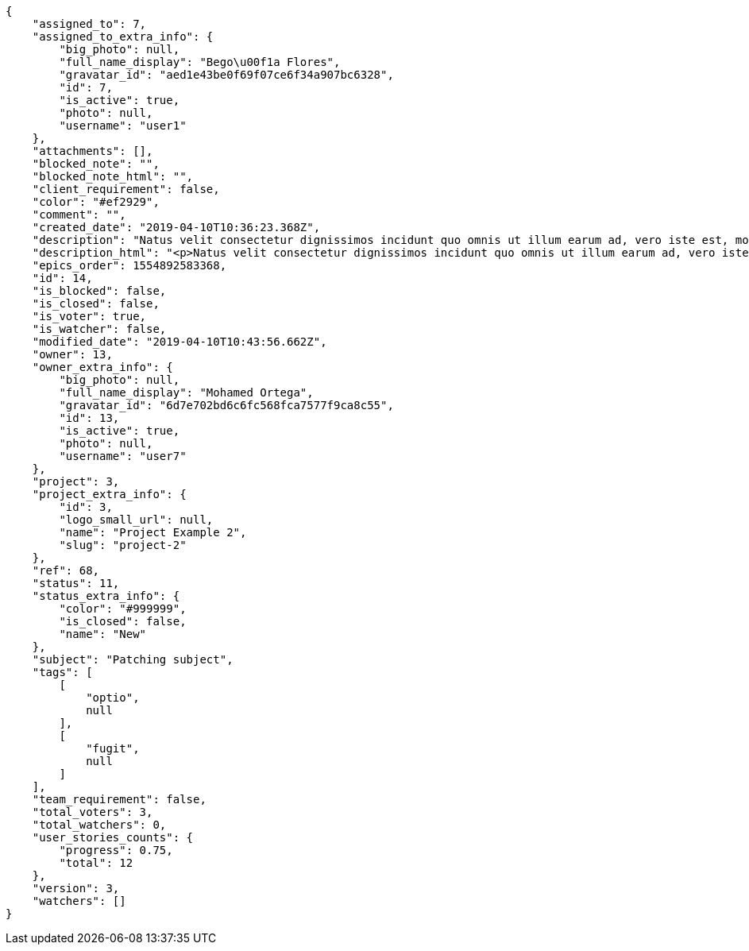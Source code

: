 [source,json]
----
{
    "assigned_to": 7,
    "assigned_to_extra_info": {
        "big_photo": null,
        "full_name_display": "Bego\u00f1a Flores",
        "gravatar_id": "aed1e43be0f69f07ce6f34a907bc6328",
        "id": 7,
        "is_active": true,
        "photo": null,
        "username": "user1"
    },
    "attachments": [],
    "blocked_note": "",
    "blocked_note_html": "",
    "client_requirement": false,
    "color": "#ef2929",
    "comment": "",
    "created_date": "2019-04-10T10:36:23.368Z",
    "description": "Natus velit consectetur dignissimos incidunt quo omnis ut illum earum ad, vero iste est, molestias totam itaque veritatis neque tempora? Deleniti nisi illo recusandae esse minima porro et hic eveniet alias aut, possimus quia ut delectus eius? Ipsum esse nam ad magnam fuga, repudiandae esse excepturi, commodi possimus blanditiis praesentium quaerat.",
    "description_html": "<p>Natus velit consectetur dignissimos incidunt quo omnis ut illum earum ad, vero iste est, molestias totam itaque veritatis neque tempora? Deleniti nisi illo recusandae esse minima porro et hic eveniet alias aut, possimus quia ut delectus eius? Ipsum esse nam ad magnam fuga, repudiandae esse excepturi, commodi possimus blanditiis praesentium quaerat.</p>",
    "epics_order": 1554892583368,
    "id": 14,
    "is_blocked": false,
    "is_closed": false,
    "is_voter": true,
    "is_watcher": false,
    "modified_date": "2019-04-10T10:43:56.662Z",
    "owner": 13,
    "owner_extra_info": {
        "big_photo": null,
        "full_name_display": "Mohamed Ortega",
        "gravatar_id": "6d7e702bd6c6fc568fca7577f9ca8c55",
        "id": 13,
        "is_active": true,
        "photo": null,
        "username": "user7"
    },
    "project": 3,
    "project_extra_info": {
        "id": 3,
        "logo_small_url": null,
        "name": "Project Example 2",
        "slug": "project-2"
    },
    "ref": 68,
    "status": 11,
    "status_extra_info": {
        "color": "#999999",
        "is_closed": false,
        "name": "New"
    },
    "subject": "Patching subject",
    "tags": [
        [
            "optio",
            null
        ],
        [
            "fugit",
            null
        ]
    ],
    "team_requirement": false,
    "total_voters": 3,
    "total_watchers": 0,
    "user_stories_counts": {
        "progress": 0.75,
        "total": 12
    },
    "version": 3,
    "watchers": []
}
----

